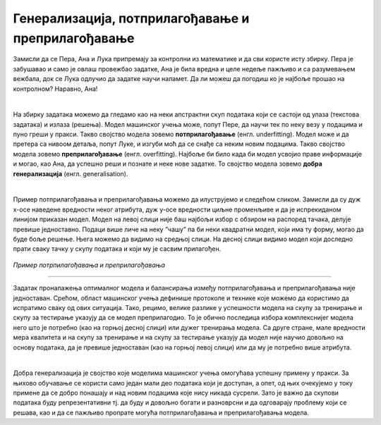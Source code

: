 Генерализација, потприлагођавање и преприлагођавање
===================================================

.. infonote::

 У овој свесци упознаћемо појмове генерализације, преприлагођавања и потприлагођавања који се често сусрећу у причи о машинском учењу. 

Замисли да се Пера, Ана и Лука припремају за контролни из математике и да сви користе исту збирку. Пера је забушавао и само је овлаш провежбао 
задатке, Ана је била вредна и целе недеље пажљиво и са разумевањем вежбала, док се Лука одлучио да задатке научи напамет. Да ли можеш да 
погодиш ко је најбоље прошао на контролном? Наравно, Ана!

|

На збирку задатака можемо да гледамо као на неки апстрактни скуп података који се састоји од улаза (текстова задатака) и излаза (решења). 
Модел машинског учења може, попут Пере, да научи тек по неку везу у подацима и пуно греши у пракси. Такво својство модела зовемо **потприлагођавање** (енгл. underfitting). 
Модел може и да претера са нивоом детаља, попут Луке, и изгуби моћ да се снађе са неким новим подацима. Такво својство модела зовемо 
**преприлагођавање** (енгл. overfitting). Најбоље би било када би модел усвојио праве информације и могао, као Ана, да успешно реши и познате и неке нове задатке. 
То својство модела зовемо **добра генерализација** (енгл. generalisation). 

|

Пример потприлагођавања и преприлагођавања можемо да илуструјемо и следећом сликом. Замисли да су дуж x-осе наведене вредности неког атрибута, 
дуж y-oce вредности циљне променљиве и да је испрекиданом линијом приказан модел. Модел на левој слици није баш најбољи избор с обзиром на 
распоред тачака, делује превише једноставно. Подаци више личе на неку ”чашу” па би неки квадратни модел, који има ту форму, могао да буде боље решење. 
Њега можемо да видимо на средњој слици. На десној слици видимо модел који доследно прати 
сваку тачку у скупу података и који му је сасвим прилагођен.

.. figure:: ../../_images/generalizacija1.png
    :width: 780
    :align: center

*Пример потрпилагођавања и преприлагођавања*

-------

Задатак проналажења оптималног модела и балансирања између потприлагођавања и преприлагођавања није једноставан. Срећом, област машинског учења 
дефинише протоколе и технике које можемо да користимо да испратимо сваку од ових ситуација. Тако, рецимо, велике разлике у успешности модела на 
скупу за тренирање и скупу за тестирање указују да се модел преприлагодио. То је обично последица избора комплекснијег модела него што је потребно 
(као на горњој десној слици) или дужег тренирања модела. Са друге стране, мале вредности мера квалитета и на скупу за тренирање и на скупу за 
тестирање указују да модел није научио довољно на основу података, да је превише једноставан (као на горњој левој слици) или да му је потребно 
више атрибута. 

|

Добра генерализација је својство које моделима машинског учења омогућава успешну примену у пракси. За њихово обучавање се користи само један 
мали део података који је доступан, а опет, од њих очекујемо у току примене да се добро понашају и над новим подацима које нису никада сусрели. 
Зато је важно да скупови података буду репрезентативни тј. да буду и довољно богати и разноврсни и да одговарају проблему који се решава, као и да 
се пажљиво пропрате могућа потприлагођавања и преприлагођавања модела.



